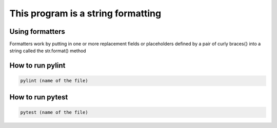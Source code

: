 ===================================
This program is a string formatting 
===================================

Using formatters
---------------- 

Formatters work by putting in one or more replacement fields or placeholders 
defined by a pair of curly braces{} into a string called the str.format() method
 
How to run pylint
-----------------

.. code:: bash 
    
    pylint (name of the file)

How to run pytest 
-----------------

.. code:: bash

    pytest (name of the file)


